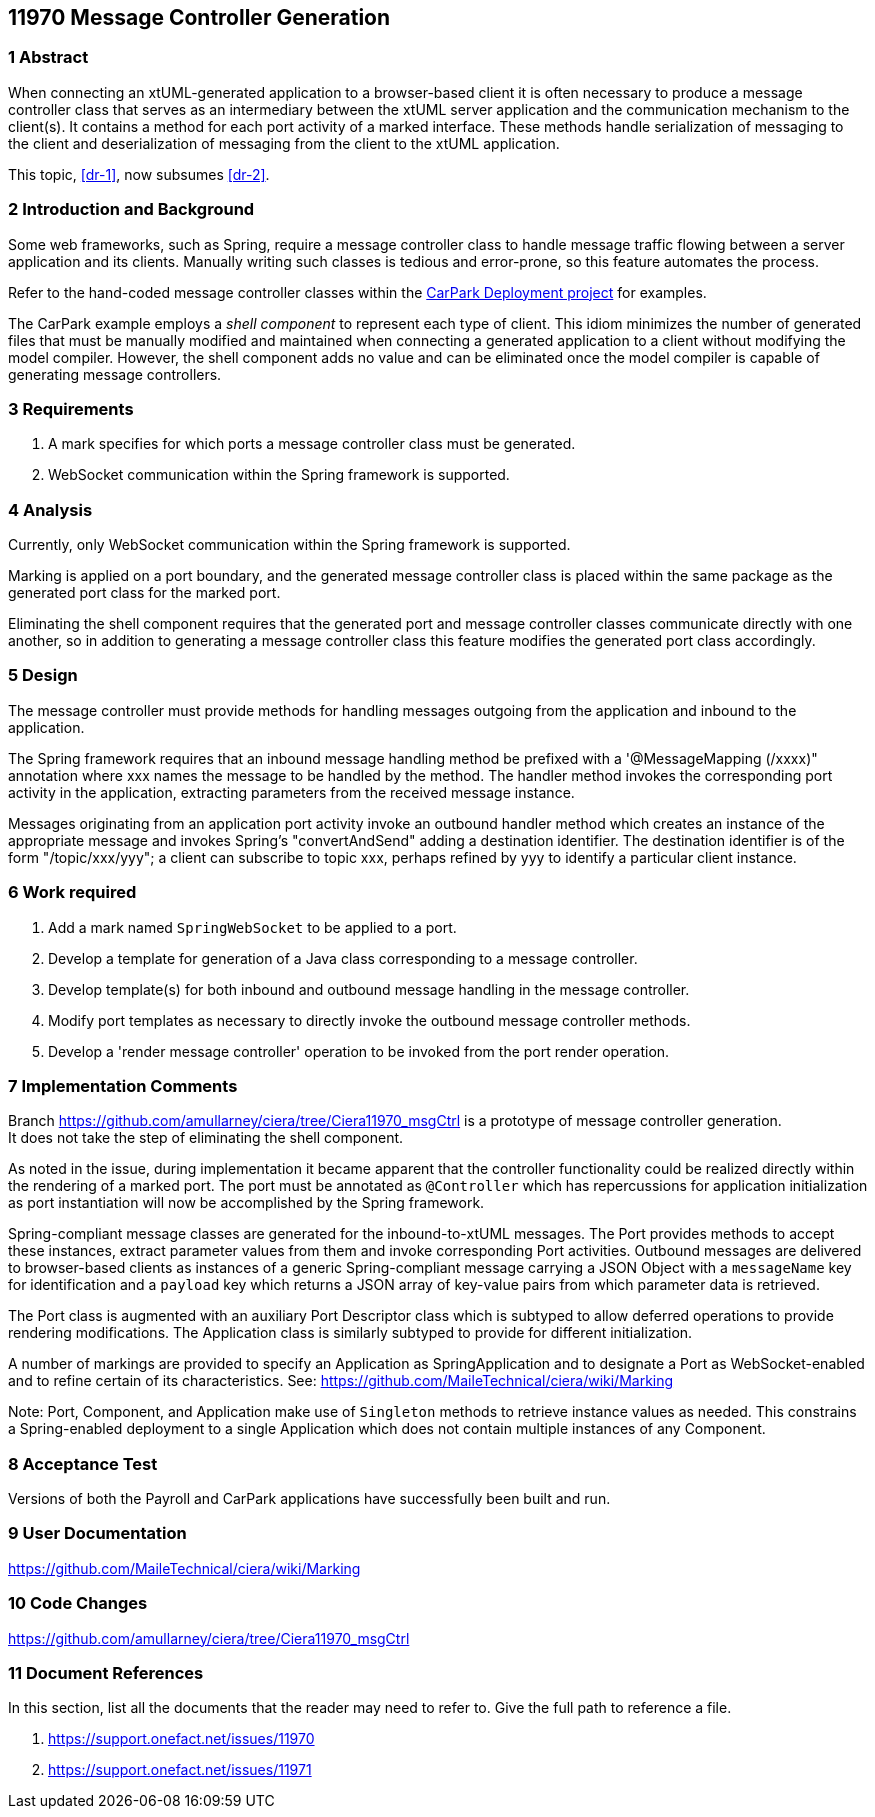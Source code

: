 == 11970 Message Controller Generation

=== 1 Abstract

When connecting an xtUML-generated application to a browser-based client it is often necessary to produce a message controller class that serves as an intermediary between the xtUML server application and the communication mechanism to the client(s). It contains a method for each port activity of a marked interface. These methods handle serialization of messaging to the client and deserialization of messaging from the client to the xtUML application. 

This topic, <<dr-1>>, now subsumes <<dr-2>>. 

=== 2 Introduction and Background

Some web frameworks, such as Spring, require a message controller class to handle message traffic flowing between a server application and its clients.   Manually writing such classes is tedious and error-prone, so this feature automates the process.

Refer to the hand-coded message controller classes within the 
https://github.com/johnrwolfe/CarPark/tree/master/Deployment/src/main/java/deployment[CarPark Deployment project] 
for examples.

The CarPark example employs a _shell component_ to represent each type of client.  This idiom minimizes the number of generated files that must be manually modified and maintained when connecting a generated application to a client without modifying the model compiler.  However, the shell component adds no value and can be eliminated once the model compiler is capable of generating message controllers.

=== 3 Requirements

. A mark specifies for which ports a message controller class must be generated.
. WebSocket communication within the Spring framework is supported.

=== 4 Analysis

Currently, only WebSocket communication within the Spring framework is supported.  

Marking is applied on a port boundary, and the generated message controller class is placed 
within the same package as the generated port class for the marked port.

Eliminating the shell component requires that the generated port and message controller classes
communicate directly with one another, so in addition to generating a message controller class
this feature modifies the generated port class accordingly.

=== 5 Design

The message controller must provide methods for handling messages outgoing from the application and inbound to the application.

The Spring framework requires that an inbound message handling method be prefixed with a '@MessageMapping (/xxxx)" annotation where xxx names the message to be handled by the method. The handler method invokes the corresponding port activity in the application, extracting parameters from the received message instance. 

Messages originating from an application port activity invoke an outbound handler method which creates an instance of the appropriate message and invokes Spring's "convertAndSend" adding a destination identifier. The destination identifier is of the form "/topic/xxx/yyy"; a client can subscribe to topic xxx, perhaps refined by yyy to identify a particular client instance.


=== 6 Work required

. Add a mark named `SpringWebSocket` to be applied to a port.
. Develop a template for generation of a Java class corresponding to a message controller.
. Develop template(s) for both inbound and outbound message handling in the message controller.
. Modify port templates as necessary to directly invoke the outbound message controller methods.
. Develop a 'render message controller' operation to be invoked from the port render operation.

=== 7 Implementation Comments

Branch https://github.com/amullarney/ciera/tree/Ciera11970_msgCtrl is a prototype of message controller generation. +
It does not take the step of eliminating the shell component.

As noted in the issue, during implementation it became apparent that the controller functionality could be realized 
directly within the rendering of a marked port. The port must be annotated as `@Controller` which has repercussions 
for application initialization as port instantiation will now be accomplished by the Spring framework.

Spring-compliant message classes are generated for the inbound-to-xtUML messages. The Port provides methods to accept 
these instances, extract parameter values from them and invoke corresponding Port activities. Outbound messages are 
delivered to browser-based clients as instances of a generic Spring-compliant message carrying a JSON Object with a 
`messageName` key for identification and a `payload` key which returns a JSON array of key-value pairs from which 
parameter data is retrieved.

The Port class is augmented with an auxiliary Port Descriptor class which is subtyped to allow deferred operations to 
provide rendering modifications. The Application class is similarly subtyped to provide for different initialization.

A number of markings are provided to specify an Application as SpringApplication and to designate a Port as WebSocket-enabled 
and to refine certain of its characteristics. See: https://github.com/MaileTechnical/ciera/wiki/Marking

Note: Port, Component, and Application make use of `Singleton` methods to retrieve instance values as needed. This 
constrains a Spring-enabled deployment to a single Application which does not contain multiple instances of any Component.


=== 8 Acceptance Test

Versions of both the Payroll and CarPark applications have successfully been built and run.

=== 9 User Documentation

https://github.com/MaileTechnical/ciera/wiki/Marking

=== 10 Code Changes

https://github.com/amullarney/ciera/tree/Ciera11970_msgCtrl


=== 11 Document References

In this section, list all the documents that the reader may need to refer to.
Give the full path to reference a file.

. [[dr-1]] https://support.onefact.net/issues/11970
. [[dr-2]] https://support.onefact.net/issues/11971


